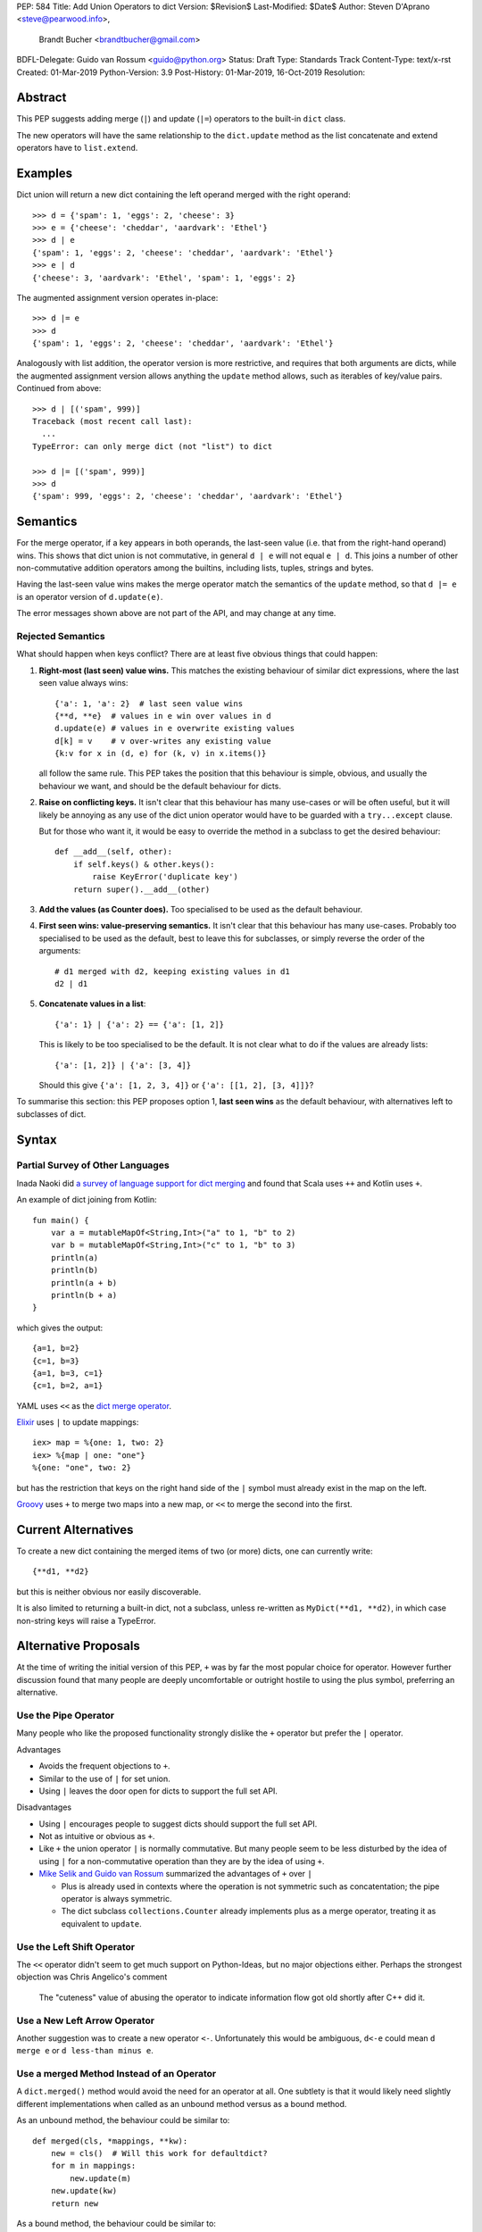 PEP: 584
Title: Add Union Operators to dict
Version: $Revision$
Last-Modified: $Date$
Author: Steven D'Aprano <steve@pearwood.info>,
        Brandt Bucher <brandtbucher@gmail.com>
BDFL-Delegate: Guido van Rossum <guido@python.org>
Status: Draft
Type: Standards Track
Content-Type: text/x-rst
Created: 01-Mar-2019
Python-Version: 3.9
Post-History: 01-Mar-2019, 16-Oct-2019
Resolution:


Abstract
========

This PEP suggests adding merge (``|``) and update (``|=``) operators to
the built-in ``dict`` class.

The new operators will have the same relationship to the ``dict.update`` method
as the list concatenate and extend operators have to ``list.extend``.


Examples
========

Dict union will return a new dict containing the left operand
merged with the right operand::

    >>> d = {'spam': 1, 'eggs': 2, 'cheese': 3}
    >>> e = {'cheese': 'cheddar', 'aardvark': 'Ethel'}
    >>> d | e
    {'spam': 1, 'eggs': 2, 'cheese': 'cheddar', 'aardvark': 'Ethel'}
    >>> e | d
    {'cheese': 3, 'aardvark': 'Ethel', 'spam': 1, 'eggs': 2}

The augmented assignment version operates in-place::

    >>> d |= e
    >>> d
    {'spam': 1, 'eggs': 2, 'cheese': 'cheddar', 'aardvark': 'Ethel'}

Analogously with list addition, the operator version is more
restrictive, and requires that both arguments are dicts, while the
augmented assignment version allows anything the ``update`` method
allows, such as iterables of key/value pairs. Continued from above::

    >>> d | [('spam', 999)]
    Traceback (most recent call last):
      ...
    TypeError: can only merge dict (not "list") to dict

    >>> d |= [('spam', 999)]
    >>> d
    {'spam': 999, 'eggs': 2, 'cheese': 'cheddar', 'aardvark': 'Ethel'}


Semantics
=========

For the merge operator, if a key appears in both operands, the
last-seen value (i.e. that from the right-hand operand) wins.  This
shows that dict union is not commutative, in general ``d | e`` will
not equal ``e | d``.  This joins a number of other non-commutative
addition operators among the builtins, including lists, tuples,
strings and bytes.

Having the last-seen value wins makes the merge operator match the
semantics of the ``update`` method, so that ``d |= e`` is an operator
version of ``d.update(e)``.

The error messages shown above are not part of the API, and may change
at any time.


Rejected Semantics
------------------

What should happen when keys conflict?  There are at least five obvious
things that could happen:

1.  **Right-most (last seen) value wins.**  This matches the existing
    behaviour of similar dict expressions, where the last seen
    value always wins::

        {'a': 1, 'a': 2}  # last seen value wins
        {**d, **e}  # values in e win over values in d
        d.update(e) # values in e overwrite existing values
        d[k] = v    # v over-writes any existing value
        {k:v for x in (d, e) for (k, v) in x.items()}

    all follow the same rule.  This PEP takes the position that this
    behaviour is simple, obvious, and usually the behaviour we want,
    and should be the default behaviour for dicts.

2.  **Raise on conflicting keys.**  It isn't clear that this behaviour has
    many use-cases or will be often useful, but it will likely be annoying
    as any use of the dict union operator would have to be guarded with a
    ``try...except`` clause.

    But for those who want it, it would be easy to override the method in a
    subclass to get the desired behaviour::

        def __add__(self, other):
            if self.keys() & other.keys():
                raise KeyError('duplicate key')
            return super().__add__(other)

3.  **Add the values (as Counter does).**  Too specialised to be used as
    the default behaviour.

4.  **First seen wins: value-preserving semantics.**  It isn't clear that
    this behaviour has many use-cases.  Probably too specialised to be used
    as the default, best to leave this for subclasses, or simply reverse
    the order of the arguments::

        # d1 merged with d2, keeping existing values in d1
        d2 | d1

5.  **Concatenate values in a list**::

        {'a': 1} | {'a': 2} == {'a': [1, 2]}

    This is likely to be too specialised to be the default.  It is not clear
    what to do if the values are already lists::

        {'a': [1, 2]} | {'a': [3, 4]}

    Should this give ``{'a': [1, 2, 3, 4]}`` or ``{'a': [[1, 2], [3, 4]]}``?

To summarise this section: this PEP proposes option 1, **last seen wins** as
the default behaviour, with alternatives left to subclasses of dict.


Syntax
======

Partial Survey of Other Languages
---------------------------------

Inada Naoki did `a survey of language support for dict merging <https://discuss.python.org/t/pep-584-survey-of-other-languages-operator-overload/977>`_
and found that Scala uses ``++`` and Kotlin uses ``+``.

An example of dict joining from Kotlin::

    fun main() {
        var a = mutableMapOf<String,Int>("a" to 1, "b" to 2)
        var b = mutableMapOf<String,Int>("c" to 1, "b" to 3)
        println(a)
        println(b)
        println(a + b)
        println(b + a)
    }

which gives the output::

    {a=1, b=2}
    {c=1, b=3}
    {a=1, b=3, c=1}
    {c=1, b=2, a=1}

YAML uses ``<<`` as the `dict merge operator <https://yaml.org/type/merge.html>`_.

`Elixir <https://hexdocs.pm/elixir/Map.html>`_ uses ``|`` to update mappings::

    iex> map = %{one: 1, two: 2}
    iex> %{map | one: "one"}
    %{one: "one", two: 2}

but has the restriction that keys on the right hand side of the ``|`` symbol
must already exist in the map on the left.

`Groovy <https://stackoverflow.com/questions/13326943/does-groovy-have-method-to-merge-2-maps>`_
uses ``+`` to merge two maps into a new map, or ``<<`` to merge the second
into the first.


Current Alternatives
====================

To create a new dict containing the merged items of two (or more)
dicts, one can currently write::

    {**d1, **d2}

but this is neither obvious nor easily discoverable.

It is also limited to returning a built-in dict, not a subclass,
unless re-written as ``MyDict(**d1, **d2)``, in which case non-string
keys will raise a TypeError.


Alternative Proposals
=====================

At the time of writing the initial version of this PEP, ``+`` was by far the
most popular choice for operator.  However further discussion found that many
people are deeply uncomfortable or outright hostile to using the plus symbol,
preferring an alternative.


Use the Pipe Operator
---------------------

Many people who like the proposed functionality strongly dislike the ``+``
operator but prefer the ``|`` operator.

Advantages

* Avoids the frequent objections to ``+``.

* Similar to the use of ``|`` for set union.

* Using ``|`` leaves the door open for dicts to support the full set API.

Disadvantages

* Using ``|`` encourages people to suggest dicts should support the full
  set API.

* Not as intuitive or obvious as ``+``.

* Like ``+`` the union operator ``|`` is normally commutative.  But many
  people seem to be less disturbed by the idea of using ``|`` for a
  non-commutative operation than they are by the idea of using ``+``.

* `Mike Selik and Guido van Rossum
  <https://mail.python.org/archives/list/python-ideas@python.org/message/PL3OWY7MIYKAJGXXBTDTLNAREBP2OCZY/>`_
  summarized the advantages of ``+`` over ``|``

  - Plus is already used in contexts where the operation is not symmetric
    such as concatentation; the pipe operator is always symmetric.

  - The dict subclass ``collections.Counter`` already implements plus as a
    merge operator, treating it as equivalent to ``update``.


Use the Left Shift Operator
---------------------------

The ``<<`` operator didn't seem to get much support on Python-Ideas, but no
major objections either.  Perhaps the strongest objection was Chris Angelico's
comment

    The "cuteness" value of abusing the operator to indicate
    information flow got old shortly after C++ did it.


Use a New Left Arrow Operator
-----------------------------

Another suggestion was to create a new operator ``<-``.  Unfortunately
this would be ambiguous, ``d<-e`` could mean ``d merge e`` or
``d less-than minus e``.


Use a merged Method Instead of an Operator
------------------------------------------

A ``dict.merged()`` method would avoid the need for an operator at all.  One
subtlety is that it would likely need slightly different implementations
when called as an unbound method versus as a bound method.

As an unbound method, the behaviour could be similar to::

    def merged(cls, *mappings, **kw):
        new = cls()  # Will this work for defaultdict?
        for m in mappings:
            new.update(m)
        new.update(kw)
        return new

As a bound method, the behaviour could be similar to::

    def merged(self, *mappings, **kw):
        new = self.copy()
        for m in mappings:
            new.update(m)
        new.update(kw)
        return new

Advantages

* Arguably, methods are more discoverable than operators.

* The method could accept any number of positional and keyword arguments,
  avoiding the inefficiency of creating temporary dicts.

* Accepts sequences of ``(key, value)`` pairs like the ``update`` method.

* Being a method, it is easily to override in a subclass if you need
  alternative behaviours such as "first wins", "unique keys", etc.

Disadvantages

* Would likely require a new kind of method decorator which combined the
  behaviour of regular instance methods and ``classmethod``.  It would need
  to be public (but not necessarily a builtin) for those needing to override
  the method.  There is a `proof of concept <http://code.activestate.com/recipes/577030>`_.

* It isn't an operator. Guido discusses `why operators are useful
  <https://mail.python.org/archives/list/python-ideas@python.org/message/52DLME5DKNZYFEETCTRENRNKWJ2B4DD5/>`_.
  For another viewpoint, see `Nick Coghlan's blog post
  <https://www.curiousefficiency.org/posts/2019/03/what-does-x-equals-a-plus-b-mean.html>`_.


Use a merged Function
---------------------

Instead of a method, use a new built-in function ``merged()``.  One possible
implementation could be something like this::

    def merged(*mappings, **kw):
        if mappings and isinstance(mappings[0], dict):
            # If the first argument is a dict, use its type.
            new = mappings[0].copy()
            mappings = mappings[1:]
        else:
            # No positional arguments, or the first argument is a
            # sequence of (key, value) pairs.
            new = dict()
        for m in mappings:
            new.update(m)
        new.update(kw)
        return new


Disadvantages

* May not be important enough to be a builtin.

* Hard to override behaviour if you need something like "first wins".


An alternative might be to forgo the arbitrary keywords, and take a single
keyword parameter that specifies the behaviour on collisions::

    def merged(*mappings, *, on_collision=lambda k, v1, v2: v2):
        # implementation left as an exercise to the reader


Advantages

* Most of the same advantages of the method or function solutions above.

* Doesn't require a subclass to implement alternative behaviour on collisions,
  just a function.

Disadvantages

* Same as function above.

* Cannot use arbitrary keyword arguments.


Do Nothing
----------

"Status quo wins a stalemate."

We could do nothing, as there are already three possible ways to solve the
problem of merging two dicts:

* ``dict.update``.

* Dict unpacking using ``{**d1, **d2}``.

* Chain maps.

Advantage

* Nothing needs to change.

Disadvantages

* None of the three alternatives match the desired behaviour:

  - ``d1.update(d2)`` modifies the first mapping in place.

  - ``e = d1.copy(); e.update(d2)`` is not an expression and needs a temporary
    variable.

  - ``{**d1, **d2}`` ignores the types of the mappings and always returns a
    builtin dict.

  - Dict unpacking looks ugly and is not easily discoverable.  Few people would
    be able to guess what it means the first time they see it, or think of it
    as the "obvious way" to merge two dicts.

    `As Guido said
    <https://mail.python.org/archives/list/python-ideas@python.org/message/K4IC74IXE23K4KEL7OUFK3VBC62HGGVF/>`_:

    "I'm sorry for PEP 448, but even if you know about ``**d`` in simpler
    contexts, if you were to ask a typical Python user how to combine two
    dicts into a new one, I doubt many people would think of ``{**d1, **d2}``.
    I know I myself had forgotten about it when this thread started!"

  - ``type(d1)({**d1, **d2})`` fails for dict subclasses such as
    ``defaultdict`` that have an incompatible ``__init__`` method.

  - ChainMap is unfortunately poorly-known and doesn't qualify as "obvious".

  - ChainMap resolves duplicate keys in the opposite order to that expected
    ("first seen wins" instead of "last seen wins").

  - Like dict unpacking, it is tricky to get it to honour the desired subclass,
    for the same reason, ``type(d1)(ChainMap(d2, d1))`` fails for some
    subclasses of dict.

  - ChainMaps wrap their underlying dicts, so writes to the ChainMap will
    modify the original dict::

        >>> d1 = {'spam': 1}
        >>> d2 = {'eggs': 2}
        >>> merged = ChainMap(d2, d1)
        >>> merged['eggs'] = 999
        >>> d2
        {'eggs': 999}


Implementation
==============

One of the authors has `drafted a C implementation
<https://github.com/brandtbucher/cpython/tree/addiction>`_.

An approximate pure-Python implementation of the merge operator will
be::

    def __or__(self, other):
        if not isinstance(other, dict):
            return NotImplemented
        new = self.copy()
        new.update(other)
        return new

    def __ror__(self, other):
        if not isinstance(other, dict):
            return NotImplemented
        new = other.copy()
        new.update(self)
        return new

Note that the result type will be the type of the left operand; in the
event of matching keys, the winner is the right operand.

Augmented assignment will just call the ``update`` method. This is
analogous to the way ``list +=`` calls the ``extend`` method, which
accepts any iterable, not just lists::

    def __ior__(self, other):
        self.update(other)
        return self

These semantics are intended to match those of ``update`` as closely
as possible.


Contra-indications
==================

(Or when to avoid using these new operators.)

For merging multiple dicts, the ``d1 | d2 | d3 | d4 | ...`` idiom will
suffer from the same unfortunate O(N\*\*2) Big Oh performance as does
list and tuple addition, and for similar reasons.  If one expects to
be merging a large number of dicts where performance is an issue, it
may be better to use an explicit loop and in-place merging::

    new = {}
    for d in many_dicts:
        new |= d

This is unlikely to be a problem in practice as most uses of the merge
operator are expected to only involve a small number of dicts.
Similarly, most uses of list and tuple concatenation only use a few
objects.

Using the dict augmented assignment operators on a dict inside a tuple
(or other immutable data structure) will lead to the same problem that
occurs with list concatenation [3]_, namely the in-place addition will
succeed, but the operation will raise an exception::

    >>> a_tuple = ({'spam': 1, 'eggs': 2}, None)
    >>> a_tuple[0] |= {'spam': 999}
    Traceback (most recent call last):
      ...
    TypeError: 'tuple' object does not support item assignment
    >>> a_tuple[0]
    {'spam': 999, 'eggs': 2}


Major Objections
================

Dict Union is Not Commutative
-----------------------------

Union is commutative, but dict union will not be (``d | e != e | d``).

Response:

* Neither are list or string concatentation, both of which use the ``+``
  operator.

* Dict addition (merge/update) is commutative with regard to the keys (although
  not with regard to the values).

* Mathematically, the + operator is usually commutative, but it is not
  mandatory.  Perhaps the best known example of non-commutative addition
  is that of `ordinal numbers
  <https://en.wikipedia.org/wiki/Ordinal_arithmetic>`_, where ``ω + 1`` is a
  strictly larger ordinal than ``ω`` but ``1 + ω = ω``.

* For non-numbers, `we only require addition to be associative
  <https://mail.python.org/archives/list/python-ideas@python.org/message/TZ5POQOB7KTUWQQPLNIC323ZIWOCWHBF/>`_,
  that is, ``a + b + c == (a + b) + c == a + (b + c)``.  This is satisfied by
  the proposed dict merging behaviour.


Dict Union Will be Inefficient
------------------------------

Giving a pipe-operator to mappings is an invitation to writing code that
doesn't scale well.  Repeated dict union is inefficient:
``d | e | f | g | h`` creates and destroys three temporary mappings.

Response:

* The same argument applies to sequence concatenation.  Unlike string
  concatenation, it is rare for people to concatenate large numbers of lists or
  tuples, and the authors of this PEP believe that it will be rare for people
  to merge large numbers of dicts.

* A survey of the standard library by the authors found no examples of merging
  more than two dicts.  This is unlikely to be a performance problem:
  "Everything is fast for small enough N".

* ``collections.Counter`` is a dict subclass that supports the ``+`` operator.
  There are no known examples of people having performance issues due to adding
  large numbers of Counters.

* Sequence concatenation grows with the total number of items in the sequences,
  leading to O(N**2) (quadratic) performance.  Dict union is likely to
  involve duplicate keys, and so the temporary mappings will not grow as fast.


Dict Union is Lossy
-------------------

Dict union can lose data (values may disappear); no other form of union
is lossy.

Response:

* It isn't clear why the first part of this argument is a problem.
  ``dict.update()`` may throw away values, but not keys; that is expected
  behaviour, and will remain expected behaviour regardless of whether it is
  spelled as ``update()`` or ``|``.

* Integer union is also lossy, in the sense of not being
  reversable: you cannot get back the two operands given only the union.
  ``a | b == 356``; what are ``a`` and ``b``?


Only One Way to do it
---------------------

Dict union will violate the Only One Way koan from the Zen.

Response:

* There is no such koan.  "Only One Way" is a calumny about Python originating
  long ago from the Perl community.


More Than One Way to do it
--------------------------

Okay, the Zen doesn't say that there should be Only One Way To Do It.  But it
does have a prohibition against allowing "more than one way to do it".

Response:

* There is no such prohibition.  The "Zen of Python" merely expresses a
  *preference* for "only one *obvious* way"::

    There should be one-- and preferably only one --obvious way to do it.

* The emphasis here is that there should be an obvious way to do "it". In the
  case of dict update operations, there are at least two different operations
  that we might wish to do:

  - *update a dict in place*, in which place the Obvious Way is to use the
    ``update()`` method.  If this proposal is accepted, the ``|=`` augmented
    assignment operator will also work, but that is a side-effect of how
    augmented assignments are defined.  Which you choose is a matter of taste.

  - *merge two existing dicts into a third, new dict*, in which case this PEP
    proposes that the Obvious Way is to use the ``|`` merge operator.

* In practice, this preference for "only one way" is frequently violated in
  Python.  For example, every for loop could be re-written as a while loop;
  every if-expression could be written as an if-else statement.  List, set and
  dict comprehensions could all be replaced by generator comprehensions. Lists
  offer no fewer than five ways to implement concatenation:

  - Concatenation operator: ``a + b``
  - In-place concatenation operator: ``a += b``
  - Slice assignment: ``a[len(a):] = b``
  - Sequence unpacking: ``[*a, *b]``
  - Extend method: ``a.extend(b)``

  We should not be too strict about rejecting useful functionality because it
  violates "only one way".


Dict Union Makes Code Harder to Understand
------------------------------------------

Dict union makes it harder to tell what code means.  To paraphrase the
objection rather than quote anyone in specific: "If I see ``spam | eggs``,
I can't tell what it does unless I know what ``spam`` and ``eggs`` are".

Response:

* This is very true.  But it is equally true today, where the use of the ``+``
  operator could mean any of:

  - numeric addition
  - sequence concatenation
  - ``Counter`` merging
  - any other overloaded operation

  Adding dict merging to the set of possibilities doesn't seem to make it
  *harder* to understand the code.  No more work is required to determine that
  ``spam`` and ``eggs`` are mappings than it would take to determine that they
  are lists, or numbers.  And good naming conventions will help::

    width + margin  # probably numeric addition
    prefix + word   # probably string concatenation
    settings + user_prefs  # probably mapping addition


What About the Full set API?
----------------------------

Some people have suggested that dicts are "set like", and should support the
full collection of set operators ``|``, ``&``, ``^`` and ``-``.

This PEP does not take a position on whether dicts should support the full
collection of set operators, and would prefer to leave that for a later PEP
(one of the authors is interested in drafting such a PEP). For the benefit of
any later PEP, a brief summary follows.

Set union, ``|``, has a natural analogy to dict update operation, and the pipe
operator is strongly prefered over ``+`` by many people.  As described in the
section "Rejected semantics", the most natural behaviour is for the last value
seen to win.

Set intersection ``&`` is more problematic.  While it is easy to determine the
intersection of *keys* in two dicts, it is not clear what to do with the
*values*. For example, given two dicts::

    d1 = {"spam": 1, "eggs": 2}
    d2 = {"ham": 3, "eggs": 4}

it is obvious that the only key of ``d1 & d2`` must be ``"eggs"``.  But there
are at least five obvious ways to choose the values:

- first (left-most) value wins: ``2``
- last (right-most) value wins: ``4``
- add/concatenate the values: ``6``
- keep a list of both values: ``[2, 4]``
- raise an exception

but none of them are obviously correct or more useful than the others. "Last
seen wins" has the advantage of consistency with union, but it isn't clear if
that alone is reason enough to choose it.

Set symmetric difference ``^`` is also obvious and natural.  Given the two
dicts above, the symmetric difference ``d1 ^ d2`` would be
``{"spam": 1, "ham": 3}``.

Set difference ``-`` is also obvious and natural, and an earlier version of
this PEP included it in the proposal.  Given the dicts above, we would have
``d1 - d2`` return ``{"spam": 1}`` and ``d2 - d1`` return ``{"ham": 1}``.


Examples of Candidates For The dict Merging Operators
-----------------------------------------------------

The authors of this PEP did a survey of third party libraries for dictionary
merging which might be candidates for dict union.

(This is a cursory list based on a subset of whatever arbitrary third-party
packages happened to be installed on the author's computer, and may not reflect
the current state of any package.)


From **sympy/abc.py**::

    clash = {}
    clash.update(clash1)
    clash.update(clash2)
    return clash1, clash2, clash

Rewrite as ``return clash1, clash2, clash1 | clash2``.


From **sympy/utilities/runtests.py**::

    globs = globs.copy()
    if extraglobs is not None:
        globs.update(extraglobs)

Rewrite as ``globs = globs | (extraglobs if extraglobs is not None else {})``


From **sympy/printing/fcode.py** and **sympy/printing/ccode.py**::

    self.known_functions = dict(known_functions)
    userfuncs = settings.get('user_functions', {})
    self.known_functions.update(userfuncs)

Rewrite as
``self.known_functions = dict(known_functions) | settings.get('user_functions', {})``


From **sympy/parsing/maxima.py**::

    dct = MaximaHelpers.__dict__.copy()
    dct.update(name_dict)
    obj = sympify(str, locals=dct)

Rewrite as ``obj = sympify(str, locals=MaximaHelpers.__dict__|name_dict)``


From **sphinx/quickstart.py**::

    d.setdefault('release', d['version'])
    d2 = DEFAULT_VALUE.copy()
    d2.update(dict(("ext_"+ext, False) for ext in EXTENSIONS))
    d2.update(d)
    d = d2

Rewrite as
``d = DEFAULT_VALUE | dict(("ext_"+ext, False) for ext in EXTENSIONS) | d``


From **sphinx/highlighting.py**::

    kwargs.update(self.formatter_args)
    return self.formatter(**kwargs)

Rewrite as ``return self.formatter(**(kwargs | self.formatter_args))``


From **sphinx/ext/inheritance_diagram.py**::

    n_attrs = self.default_node_attrs.copy()
    e_attrs = self.default_edge_attrs.copy()
    g_attrs.update(graph_attrs)
    n_attrs.update(node_attrs)
    e_attrs.update(edge_attrs)

Rewrite as::

    g_attrs |= graph_attrs
    n_attrs = self.default_node_attrs | node_attrs
    e_attrs = self.default_edge_attrs | edge_attrs


From **sphinx/ext/doctest.py**::

    new_opt = code[0].options.copy()
    new_opt.update(example.options)
    example.options = new_opt

Rewrite as ``example.options = code[0].options | example.options``


From **sphinx/domains/__init__.py**::

    self.attrs = self.known_attrs.copy()
    self.attrs.update(attrs)

Rewrite as ``self.attrs = self.known_attrs | attrs``


From **requests/sessions.py**::

    merged_setting = dict_class(to_key_val_list(session_setting))
    merged_setting.update(to_key_val_list(request_setting))

Rewrite as
``merged_setting = dict_class(to_key_val_list(session_setting)) | to_key_val_list(request_setting)``


From **matplotlib/legend.py**::

    hm = default_handler_map.copy()
    hm.update(self._handler_map)
    return hm

Rewrite as ``return default_handler_map | self._handler_map``


From **pygments/lexer.py**::

    kwargs.update(lexer.options)
    lx = lexer.__class__(**kwargs)

Rewrite as ``lx = lexer.__class__(**(kwargs | lexer.options))``


From **praw/internal.py**::

    data = {'name': six.text_type(user), 'type': relationship}
    data.update(kwargs)

Rewrite as
``data = {'name': six.text_type(user), 'type': relationship} | kwargs``


From **IPython/zmq/ipkernel.py**::

    aliases = dict(kernel_aliases)
    aliases.update(shell_aliases)

Rewrite as ``aliases = dict(kernel_aliases) | shell_aliases``


From **matplotlib/backends/backend_svg.py**::

    attrib = attrib.copy()
    attrib.update(extra)
    attrib = attrib.items()

Rewrite as ``attrib = (attrib | extra).items()``


From **matplotlib/delaunay/triangulate.py**::

    edges = {}
    edges.update(dict(zip(self.triangle_nodes[border[:,0]][:,1],
                 self.triangle_nodes[border[:,0]][:,2])))
    edges.update(dict(zip(self.triangle_nodes[border[:,1]][:,2],
                 self.triangle_nodes[border[:,1]][:,0])))
    edges.update(dict(zip(self.triangle_nodes[border[:,2]][:,0],
                 self.triangle_nodes[border[:,2]][:,1])))

Rewrite as::

    edges = {}
    edges |= zip(self.triangle_nodes[border[:,0]][:,1],
                 self.triangle_nodes[border[:,0]][:,2])
    edges |= zip(self.triangle_nodes[border[:,1]][:,2],
                 self.triangle_nodes[border[:,1]][:,0])
    edges |= zip(self.triangle_nodes[border[:,2]][:,0],
                 self.triangle_nodes[border[:,2]][:,1])


From **numpy/ma/core.py**::

    _optinfo = {}
    _optinfo.update(getattr(obj, '_optinfo', {}))
    _optinfo.update(getattr(obj, '_basedict', {}))
    if not isinstance(obj, MaskedArray):
        _optinfo.update(getattr(obj, '__dict__', {}))

Rewrite as::

    _optinfo = {}
    _optinfo |= getattr(obj, '_optinfo', {})
    _optinfo |= getattr(obj, '_basedict', {})
    if not isinstance(obj, MaskedArray):
        _optinfo |= getattr(obj, '__dict__', {})


The above examples show that sometimes the ``|`` operator leads to a clear
increase in readability, reducing the number of lines of code and improving
clarity.  However other examples using the ``|`` operator lead to long, complex
single expressions, possibly well over the PEP 8 maximum line length of 80
columns.  As with any other language feature, the programmer should use their
own judgement about whether ``|`` improves their code.


Related discussions
===================

`Latest discussion which motivated this PEP
<https://mail.python.org/archives/list/python-ideas@python.org/thread/BHIJX6MHGMMD3S6D7GVTPZQL4N5V7T42>`_

`Ticket on the bug tracker <https://bugs.python.org/issue36144>`_

Merging two dictionaries in an expression is a frequently requested feature.
For example:

https://stackoverflow.com/questions/38987/how-to-merge-two-dictionaries-in-a-single-expression

https://stackoverflow.com/questions/1781571/how-to-concatenate-two-dictionaries-to-create-a-new-one-in-python

https://stackoverflow.com/questions/6005066/adding-dictionaries-together-python

Occasionally people request alternative behaviour for the merge:

https://stackoverflow.com/questions/1031199/adding-dictionaries-in-python

https://stackoverflow.com/questions/877295/python-dict-add-by-valuedict-2

...including one proposal to treat dicts as `sets of keys
<https://mail.python.org/archives/list/python-ideas@python.org/message/YY3KZZGEX6VEFX5QZJ33P7NTTXGPZQ7N/>`_.

`Ian Lee's proto-PEP <https://lwn.net/Articles/635444/>`_, and `discussion
<https://lwn.net/Articles/635397/>`_ in 2015. Further discussion took place on
`Python-Ideas <https://mail.python.org/archives/list/python-ideas@python.org/thread/43OZV3MR4XLFRPCI27I7BB6HVBD25M2E/>`_.

(Observant readers will notice that one of the authors of this PEP was more
skeptical of the idea in 2015.)

Adding `a full complement of operators to dicts
<https://mail.python.org/archives/list/python-ideas@python.org/thread/EKWMDJKMVOJCOROQVHJFQX7W2L55I5RA/>`_.

`Discussion on Y-Combinator <https://news.ycombinator.com/item?id=19314646>`_.

https://treyhunner.com/2016/02/how-to-merge-dictionaries-in-python/

https://code.tutsplus.com/tutorials/how-to-merge-two-python-dictionaries--cms-26230

In direct response to an earlier draft of this PEP, Serhiy Storchaka raised `a
ticket in the bug tracker <https://bugs.python.org/issue36431>`_ to replace the
``copy(); update()`` idiom with dict unpacking.


Open questions
==============

Should these operators be part of the ABC ``Mapping`` API?


Copyright
=========

This document is placed in the public domain or under the CC0-1.0-Universal
license, whichever is more permissive.


..
   Local Variables:
   mode: indented-text
   indent-tabs-mode: nil
   sentence-end-double-space: t
   fill-column: 70
   coding: utf-8
   End:
